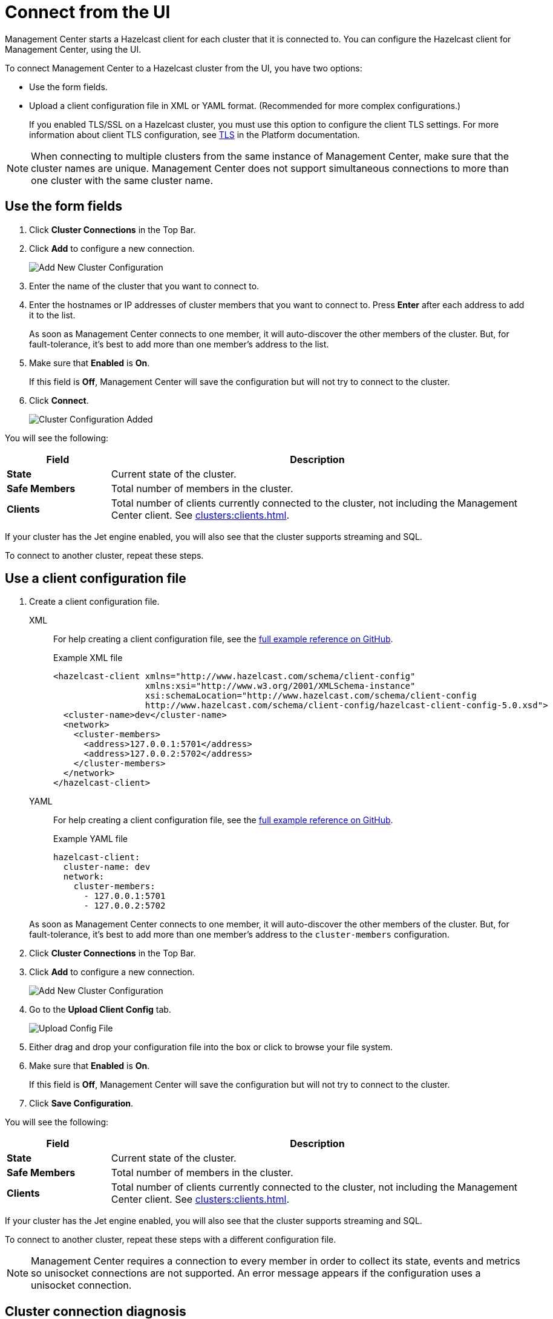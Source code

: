 = Connect from the UI
:description: You can configure the Hazelcast client for Management Center, using the UI.
:page-aliases: ROOT:managing-clusters.adoc

Management Center starts a Hazelcast client for each cluster that it is connected to. {description} 

To connect Management Center to a Hazelcast cluster from the UI, you have two options:

- Use the form fields.
- Upload a client configuration file in XML or YAML format. (Recommended for more complex configurations.)
+
If you enabled TLS/SSL on a Hazelcast cluster, you must use this option to configure the client TLS settings. For more information about client TLS configuration, see xref:{page-latest-supported-hazelcast}@hazelcast:security:tls-ssl.adoc[TLS] in the Platform documentation.

NOTE: When connecting to multiple clusters from the same instance of Management Center, make sure that the cluster names are unique. Management Center does not support simultaneous connections to more than one cluster with the same cluster name.

== Use the form fields
[[creating-a-cluster-configuration-using-form]]

. Click *Cluster Connections* in the Top Bar.

. Click *Add* to configure a new connection.
+
image:ROOT:AddClusterConfig.png[alt=Add New Cluster Configuration]

. Enter the name of the cluster that you want to connect to.

. Enter the hostnames or IP addresses of cluster members that you want to connect to. Press *Enter* after each address to add it to the list.
+
As soon as Management Center connects to one member, it will auto-discover the other members of the cluster. But, for fault-tolerance, it's best to add more than one member's address to the list. 

. Make sure that *Enabled* is *On*.
+
If this field is *Off*, Management Center will save the configuration but will not try to connect to the cluster.

. Click *Connect*.
+
image:ROOT:ConnectionEstablishedDev.png[alt=Cluster Configuration Added]

You will see the following:

[cols="20%s,80%a"]
|===
|Field|Description

|State
|Current state of the cluster.

|Safe Members
|Total number of members in the cluster.

|Clients
|Total number of clients currently connected to the cluster, not including the Management Center client. See xref:clusters:clients.adoc[].

|===

If your cluster has the Jet engine enabled, you will also see that the cluster supports streaming and SQL.

To connect to another cluster, repeat these steps.

== Use a client configuration file
[[creating-a-cluster-configuration-by-uploading-file]]

. Create a client configuration file.
+
[tabs] 
====
XML::
+
--
For help creating a client configuration file, see the link:https://github.com/hazelcast/hazelcast/blob/master/hazelcast/src/main/resources/hazelcast-client-full-example.xml[full example reference on GitHub].

.Example XML file
[source,xml]
----
<hazelcast-client xmlns="http://www.hazelcast.com/schema/client-config"
                  xmlns:xsi="http://www.w3.org/2001/XMLSchema-instance"
                  xsi:schemaLocation="http://www.hazelcast.com/schema/client-config
                  http://www.hazelcast.com/schema/client-config/hazelcast-client-config-5.0.xsd">
  <cluster-name>dev</cluster-name>
  <network>
    <cluster-members>
      <address>127.0.0.1:5701</address>
      <address>127.0.0.2:5702</address>
    </cluster-members>
  </network>
</hazelcast-client>
---- 
--
YAML::
+
--
For help creating a client configuration file, see the link:https://github.com/hazelcast/hazelcast/blob/master/hazelcast/src/main/resources/hazelcast-client-full-example.yaml[full example reference on GitHub].

.Example YAML file
[source,yaml]
----
hazelcast-client:
  cluster-name: dev
  network:
    cluster-members:
      - 127.0.0.1:5701
      - 127.0.0.2:5702
----
--
====
+
As soon as Management Center connects to one member, it will auto-discover the other members of the cluster. But, for fault-tolerance, it's best to add more than one member's address to the `cluster-members` configuration.

. Click *Cluster Connections* in the Top Bar.

. Click *Add* to configure a new connection.
+
image:ROOT:AddClusterConfig.png[alt=Add New Cluster Configuration]

. Go to the *Upload Client Config* tab.
+
image:ROOT:UploadConfigFile.png[alt=Upload Config File]

. Either drag and drop your configuration file into the box or click to browse your file system.

. Make sure that *Enabled* is *On*.
+
If this field is *Off*, Management Center will save the configuration but will not try to connect to the cluster.

. Click *Save Configuration*.

You will see the following:

[cols="20%s,80%a"]
|===
|Field|Description

|State
|Current state of the cluster.

|Safe Members
|Total number of members in the cluster.

|Clients
|Total number of clients currently connected to the cluster, not including the Management Center client. See xref:clusters:clients.adoc[].
|===

If your cluster has the Jet engine enabled, you will also see that the cluster supports streaming and SQL.

To connect to another cluster, repeat these steps with a different configuration file.

NOTE: Management Center requires a connection to every member in order to collect its state, events and metrics so unisocket connections are not supported. An error message appears if the configuration uses a unisocket connection.

== Cluster connection diagnosis

If Management Center cannot connect to a cluster, run the cluster connection diagnostics by clicking **DIAGNOSE**.

image:ROOT:DiagnoseButton.png[Diagnose button]

Management Center runs various connectivity checks including whether:

- The hostname can be resolved.
- The connection ports are open.
- The configured cluster name matches the one configured on a member.
- Management Center can be authenticated by the members.
- Management Center has permissions to manage the cluster.

image:ROOT:ConnectionDiagnosis.png[Cluster connection diagnosis result]

The connection diagnostics process may take up to 30 seconds—wait until you receive a `FAIL` check with an
explanation or cancel the diagnostics.

== Remove a cluster connection

To remove an existing connection to a cluster, go to *Cluster Connections* in the Top Bar and click the *trash icon* above the name of the cluster that you want to disconnect from Management Center.

image:ROOT:RemoveConnection.png[Trash icon above the name of a cluster called dev]

== Edit a cluster connection

To edit an existing connection, go to *Cluster Connections* in the Top Bar and click the *configure icon* (next to the *trash icon*) above the name of the cluster.

image:ROOT:EditConnection.png[Configure icon above the name of a cluster called dev]

If you connected to the cluster from the form fields, edit the form.

If you connected to the cluster using a client configuration file, upload a new configuration file.

NOTE: To see the existing configuration file, click the *eye icon* above the box.

== Next steps

Explore the xref:clusters:dashboard.adoc[Clusters dashboard].
